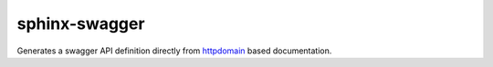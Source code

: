 sphinx-swagger
==============

Generates a swagger API definition directly from `httpdomain`_ based
documentation.

.. _httpdomain: https://pythonhosted.org/sphinxcontrib-httpdomain/
